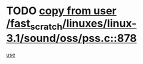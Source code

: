 * TODO [[view:/fast_scratch/linuxes/linux-3.1/sound/oss/pss.c::face=ovl-face1::linb=878::colb=7::cole=21][copy from user /fast_scratch/linuxes/linux-3.1/sound/oss/pss.c::878]]
[[view:/fast_scratch/linuxes/linux-3.1/sound/oss/pss.c::face=ovl-face2::linb=884::colb=19::cole=23][use]]
